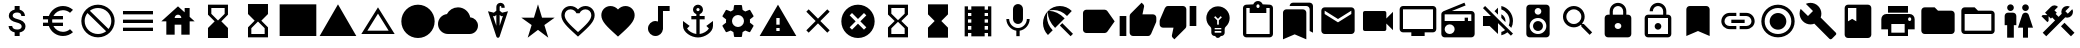 SplineFontDB: 3.2
FontName: Untitled1
FullName: Untitled1
FamilyName: Untitled1
Weight: Regular
Copyright: Copyright (c) 2020, Josef Gabrielsson
UComments: "2020-7-24: Created with FontForge (http://fontforge.org)"
Version: 001.000
ItalicAngle: 0
UnderlinePosition: -100
UnderlineWidth: 50
Ascent: 800
Descent: 200
InvalidEm: 0
LayerCount: 2
Layer: 0 0 "Back" 1
Layer: 1 0 "Fore" 0
XUID: [1021 598 188512296 14963136]
StyleMap: 0x0000
FSType: 0
OS2Version: 0
OS2_WeightWidthSlopeOnly: 0
OS2_UseTypoMetrics: 1
CreationTime: 1595553504
ModificationTime: 1608262654
OS2TypoAscent: 0
OS2TypoAOffset: 1
OS2TypoDescent: 0
OS2TypoDOffset: 1
OS2TypoLinegap: 90
OS2WinAscent: 0
OS2WinAOffset: 1
OS2WinDescent: 0
OS2WinDOffset: 1
HheadAscent: 0
HheadAOffset: 1
HheadDescent: 0
HheadDOffset: 1
MarkAttachClasses: 1
DEI: 91125
Encoding: UnicodeFull
UnicodeInterp: none
NameList: AGL For New Fonts
DisplaySize: -48
AntiAlias: 1
FitToEm: 1
WinInfo: 128250 18 6
BeginPrivate: 5
BlueValues 33 [-46 -12 430 439 662 675 682 685]
OtherBlues 11 [-260 -228]
BlueFuzz 1 1
BlueScale 8 0.029411
BlueShift 1 7
EndPrivate
BeginChars: 1114112 52

StartChar: Euro
Encoding: 8364 8364 0
Width: 1000
HStem: -75 104.167<520.616 730.248> 175 83.333<125 252.5 385 625> 341.667 83.333<125 252.5 385 625> 570.833 104.167<520.708 730.126>
VStem: 250 104.167<258.333 341.667>
LayerCount: 2
Fore
SplineSet
625 29.1669921875 m 0
 692.5 29.1669921875 753.75 53.75 800.833007812 94.5830078125 c 2
 875 20.8330078125 l 1
 808.75 -38.75 721.25 -75 625 -75 c 0
 461.666992188 -75 323.333007812 29.5830078125 271.666992188 175 c 2
 125 175 l 1
 125 258.333007812 l 1
 252.5 258.333007812 l 1
 250.833007812 272.083007812 250 285.833007812 250 300 c 0
 250 314.166992188 250.833007812 327.916992188 252.5 341.666992188 c 1
 125 341.666992188 l 1
 125 425 l 1
 271.666992188 425 l 2
 323.333007812 570.416992188 461.666992188 675 625 675 c 0
 720.833007812 675 808.75 638.75 875 579.166992188 c 1
 801.25 505.416992188 l 2
 753.75 546.25 692.083007812 570.833007812 625 570.833007812 c 0
 520.833007812 570.833007812 430 511.666992188 385 425 c 1
 625 425 l 1
 625 341.666992188 l 1
 357.5 341.666992188 l 2
 355.416992188 327.916992188 354.166992188 314.166992188 354.166992188 300 c 0
 354.166992188 285.833007812 355.416992188 272.083007812 357.5 258.333007812 c 2
 625 258.333007812 l 1
 625 175 l 1
 385 175 l 1
 430 88.3330078125 520.416992188 29.1669921875 625 29.1669921875 c 0
EndSplineSet
Validated: 1
EndChar

StartChar: uni29D7
Encoding: 10711 10711 1
Width: 1000
VStem: 250 500<-116.667 132.917 466.667 716.667>
LayerCount: 2
Fore
SplineSet
250 716.666992188 m 1
 750 716.666992188 l 1
 750 466.666992188 l 1
 749.583007812 466.666992188 l 1
 750 466.25 l 1
 583.333007812 300 l 1
 750 133.333007812 l 1
 749.583007812 132.916992188 l 1
 750 132.916992188 l 1
 750 -116.666992188 l 1
 250 -116.666992188 l 1
 250 132.916992188 l 1
 250.416992188 132.916992188 l 1
 250 133.333007812 l 1
 416.666992188 300 l 1
 250 466.25 l 1
 250.416992188 466.666992188 l 1
 250 466.666992188 l 1
 250 716.666992188 l 1
EndSplineSet
Validated: 1
EndChar

StartChar: uni29D6
Encoding: 10710 10710 2
Width: 1000
HStem: -116.667 83.334<333.333 666.667> 633.333 83.334<333.333 666.667>
VStem: 250 83.333<-33.333 112.5 487.5 633.333> 666.667 83.333<-33.333 112.5 487.5 633.333>
LayerCount: 2
Fore
SplineSet
250 716.666992188 m 1
 750 716.666992188 l 1
 750 466.666992188 l 1
 749.583007812 466.666992188 l 1
 750 466.25 l 1
 583.333007812 300 l 1
 750 133.333007812 l 1
 749.583007812 132.916992188 l 1
 750 132.916992188 l 1
 750 -116.666992188 l 1
 250 -116.666992188 l 1
 250 132.916992188 l 1
 250.416992188 132.916992188 l 1
 250 133.333007812 l 1
 416.666992188 300 l 1
 250 466.25 l 1
 250.416992188 466.666992188 l 1
 250 466.666992188 l 1
 250 716.666992188 l 1
666.666992188 112.5 m 1
 500 279.166992188 l 1
 333.333007812 112.5 l 1
 333.333007812 -33.3330078125 l 1
 666.666992188 -33.3330078125 l 1
 666.666992188 112.5 l 1
500 320.833007812 m 1
 666.666992188 487.5 l 1
 666.666992188 633.333007812 l 1
 333.333007812 633.333007812 l 1
 333.333007812 487.5 l 1
 500 320.833007812 l 1
EndSplineSet
Validated: 1
EndChar

StartChar: uni2605
Encoding: 9733 9733 3
Width: 1000
LayerCount: 2
Fore
SplineSet
601.25 383.333007812 m 1
 916.666992188 383.333007812 l 1
 659.583007812 199.583007812 l 1
 757.5 -116.666992188 l 1
 500 78.75 l 1
 242.916992188 -116.666992188 l 1
 340.833007812 199.583007812 l 1
 83.3330078125 383.333007812 l 1
 398.75 383.333007812 l 1
 500 716.666992188 l 1
 601.25 383.333007812 l 1
EndSplineSet
Validated: 1
EndChar

StartChar: uni26A0
Encoding: 9888 9888 4
Width: 1000
Flags: W
HStem: -75 125<458.333 541.667> 133.333 83.334<458.333 541.667>
LayerCount: 2
Fore
SplineSet
41.6669921875 -75 m 1
 500 716.666992188 l 1
 958.333007812 -75 l 1
 41.6669921875 -75 l 1
541.666992188 50 m 1
 541.666992188 133.333007812 l 1
 458.333007812 133.333007812 l 1
 458.333007812 50 l 1
 541.666992188 50 l 1
541.666992188 216.666992188 m 1
 541.666992188 383.333007812 l 1
 458.333007812 383.333007812 l 1
 458.333007812 216.666992188 l 1
 541.666992188 216.666992188 l 1
EndSplineSet
Validated: 1
EndChar

StartChar: u1F5A8
Encoding: 128424 128424 5
Width: 1000
HStem: -75 83.333<333.333 666.667> 91.667 208.333<755.048 828.285> 216.667 250<333.333 666.667> 383.333 83.334<755.048 825.933> 508.333 166.667<250 750>
VStem: 250 83.333<8.33301 91.667> 666.667 83.333<8.33301 91.667> 833.333 83.334<305.048 375.933>
LayerCount: 2
Fore
SplineSet
791.666992188 466.666992188 m 2xdf
 860.833007812 466.666992188 916.666992188 410.833007812 916.666992188 341.666992188 c 2
 916.666992188 91.6669921875 l 1
 750 91.6669921875 l 1
 750 -75 l 1
 250 -75 l 1
 250 91.6669921875 l 1
 83.3330078125 91.6669921875 l 1
 83.3330078125 341.666992188 l 2
 83.3330078125 410.833007812 139.166992188 466.666992188 208.333007812 466.666992188 c 2
 791.666992188 466.666992188 l 2xdf
666.666992188 8.3330078125 m 1
 666.666992188 216.666992188 l 1
 333.333007812 216.666992188 l 1xaf
 333.333007812 8.3330078125 l 1
 666.666992188 8.3330078125 l 1
791.666992188 300 m 0xdf
 814.583007812 300 833.333007812 318.75 833.333007812 341.666992188 c 0
 833.333007812 364.583007812 814.583007812 383.333007812 791.666992188 383.333007812 c 0
 768.75 383.333007812 750 364.583007812 750 341.666992188 c 0
 750 318.75 768.75 300 791.666992188 300 c 0xdf
750 675 m 1
 750 508.333007812 l 1
 250 508.333007812 l 1
 250 675 l 1
 750 675 l 1
EndSplineSet
Validated: 1
EndChar

StartChar: triagup
Encoding: 9650 9650 6
Width: 1000
LayerCount: 2
Fore
SplineSet
41.6669921875 -75 m 1
 500 716.666992188 l 1
 958.333007812 -75 l 1
 41.6669921875 -75 l 1
EndSplineSet
Validated: 1
EndChar

StartChar: uni25B5
Encoding: 9653 9653 7
Width: 1000
Flags: W
HStem: -33.333 83.333<233.75 766.25>
LayerCount: 2
Fore
SplineSet
500 476.25 m 1
 233.75 50 l 1
 766.25 50 l 1
 500 476.25 l 1
500 633.333007812 m 1
 916.666992188 -33.3330078125 l 1
 83.3330078125 -33.3330078125 l 1
 500 633.333007812 l 1
EndSplineSet
Validated: 1
EndChar

StartChar: H18533
Encoding: 9679 9679 8
Width: 1000
HStem: -116.667 833.334<366.409 633.591>
VStem: 83.333 833.334<166.409 433.591>
LayerCount: 2
Fore
SplineSet
500 716.666992188 m 0
 730 716.666992188 916.666992188 530 916.666992188 300 c 0
 916.666992188 70 730 -116.666992188 500 -116.666992188 c 0
 270 -116.666992188 83.3330078125 70 83.3330078125 300 c 0
 83.3330078125 530 270 716.666992188 500 716.666992188 c 0
EndSplineSet
Validated: 1
EndChar

StartChar: filledbox
Encoding: 9632 9632 9
Width: 1000
HStem: -75 791.667<41.667 958.333>
VStem: 41.667 916.666<-75 716.667>
LayerCount: 2
Fore
SplineSet
41.6669921875 -75 m 1
 41.6669921875 716.666992188 l 1
 958.333007812 716.666992188 l 1
 958.333007812 -75 l 1
 41.6669921875 -75 l 1
EndSplineSet
Validated: 1
EndChar

StartChar: u1F4F9
Encoding: 128249 128249 10
Width: 1000
HStem: 50 500<130.048 703.285>
LayerCount: 2
Fore
SplineSet
708.333007812 362.5 m 1
 875 529.166992188 l 1
 875 70.8330078125 l 1
 708.333007812 237.5 l 1
 708.333007812 91.6669921875 l 2
 708.333007812 68.75 689.583007812 50 666.666992188 50 c 2
 166.666992188 50 l 2
 143.75 50 125 68.75 125 91.6669921875 c 2
 125 508.333007812 l 2
 125 531.25 143.75 550 166.666992188 550 c 2
 666.666992188 550 l 2
 689.583007812 550 708.333007812 531.25 708.333007812 508.333007812 c 2
 708.333007812 362.5 l 1
EndSplineSet
Validated: 1
EndChar

StartChar: u1F39E
Encoding: 127902 127902 11
Width: 1000
HStem: 8.33301 83.334<250 333.333 666.667 750> 175 83.333<250 333.333 666.667 750> 341.667 83.333<250 333.333 666.667 750> 508.333 83.334<250 333.333 666.667 750>
VStem: 166.667 83.333<-75 8.33301 91.667 175 258.333 341.667 425 508.333 591.667 675> 333.333 333.334<-75 8.33301 91.667 175 258.333 341.667 425 508.333 591.667 675> 750 83.333<-75 8.33301 91.667 175 258.333 341.667 425 508.333 591.667 675>
CounterMasks: 1 0e
LayerCount: 2
Fore
SplineSet
750 675 m 1
 833.333007812 675 l 1
 833.333007812 -75 l 1
 750 -75 l 1
 750 8.3330078125 l 1
 666.666992188 8.3330078125 l 1
 666.666992188 -75 l 1
 333.333007812 -75 l 1
 333.333007812 8.3330078125 l 1
 250 8.3330078125 l 1
 250 -75 l 1
 166.666992188 -75 l 1
 166.666992188 675 l 1
 250 675 l 1
 250 591.666992188 l 1
 333.333007812 591.666992188 l 1
 333.333007812 675 l 1
 666.666992188 675 l 1
 666.666992188 591.666992188 l 1
 750 591.666992188 l 1
 750 675 l 1
333.333007812 91.6669921875 m 1
 333.333007812 175 l 1
 250 175 l 1
 250 91.6669921875 l 1
 333.333007812 91.6669921875 l 1
333.333007812 258.333007812 m 1
 333.333007812 341.666992188 l 1
 250 341.666992188 l 1
 250 258.333007812 l 1
 333.333007812 258.333007812 l 1
333.333007812 425 m 1
 333.333007812 508.333007812 l 1
 250 508.333007812 l 1
 250 425 l 1
 333.333007812 425 l 1
750 91.6669921875 m 1
 750 175 l 1
 666.666992188 175 l 1
 666.666992188 91.6669921875 l 1
 750 91.6669921875 l 1
750 258.333007812 m 1
 750 341.666992188 l 1
 666.666992188 341.666992188 l 1
 666.666992188 258.333007812 l 1
 750 258.333007812 l 1
750 425 m 1
 750 508.333007812 l 1
 666.666992188 508.333007812 l 1
 666.666992188 425 l 1
 750 425 l 1
EndSplineSet
Validated: 1
EndChar

StartChar: musicalnote
Encoding: 9834 9834 12
Width: 1000
HStem: -75 375<352.054 497.62> 550 125<625 791.667>
VStem: 250 375<91.667 197.946> 500 125<288.333 550>
LayerCount: 2
Fore
SplineSet
500 675 m 1xd0
 791.666992188 675 l 1
 791.666992188 550 l 1
 625 550 l 1xd0
 625 91.6669921875 l 1
 622.916992188 91.6669921875 l 2
 612.5 -2.0830078125 533.75 -75 437.5 -75 c 0
 333.75 -75 250 8.75 250 112.5 c 0xe0
 250 216.25 333.75 300 437.5 300 c 0
 459.583007812 300 480.416992188 295.416992188 500 288.333007812 c 1
 500 675 l 1xd0
EndSplineSet
Validated: 1
EndChar

StartChar: u1F4FA
Encoding: 128250 128250 13
Width: 1000
HStem: -75 166.667<333.333 666.667> 8.33301 83.334<125 333.333 666.667 875> 591.667 83.333<125 875>
VStem: 41.667 83.333<91.667 591.667> 875 82.917<91.667 591.667>
LayerCount: 2
Fore
SplineSet
875 675 m 2x78
 920.833007812 675 958.333007812 637.5 958.333007812 591.666992188 c 2
 957.916992188 91.6669921875 l 2
 957.916992188 45.8330078125 920.833007812 8.3330078125 875 8.3330078125 c 2
 666.666992188 8.3330078125 l 1x78
 666.666992188 -75 l 1
 333.333007812 -75 l 1xb8
 333.333007812 8.3330078125 l 1
 125 8.3330078125 l 2
 79.1669921875 8.3330078125 41.6669921875 45.8330078125 41.6669921875 91.6669921875 c 2
 41.6669921875 591.666992188 l 2
 41.6669921875 637.5 79.1669921875 675 125 675 c 2
 875 675 l 2x78
875 91.6669921875 m 1
 875 591.666992188 l 1
 125 591.666992188 l 1
 125 91.6669921875 l 1
 875 91.6669921875 l 1
EndSplineSet
Validated: 1
EndChar

StartChar: uni231B
Encoding: 8987 8987 14
Width: 1000
HStem: 633.333 83.334<333.333 666.667>
VStem: 250 83.333<487.5 633.333> 666.667 82.916<487.5 633.333>
LayerCount: 2
Fore
SplineSet
750 -116.666992188 m 1
 250 -116.666992188 l 1
 250 133.75 l 1
 416.666992188 300 l 1
 250 466.666992188 l 1
 250 716.666992188 l 1
 750 716.666992188 l 1
 749.583007812 467.083007812 l 1
 583.333007812 300 l 1
 749.583007812 133.333007812 l 1
 750 -116.666992188 l 1
333.333007812 487.5 m 1
 500 320.833007812 l 1
 666.666992188 487.5 l 1
 666.666992188 633.333007812 l 1
 333.333007812 633.333007812 l 1
 333.333007812 487.5 l 1
EndSplineSet
Validated: 1
EndChar

StartChar: uni23F3
Encoding: 9203 9203 15
Width: 1000
HStem: -116.667 83.334<333.333 666.667>
VStem: 250 83.333<-33.333 112.5> 666.667 83.333<-33.333 112.5>
LayerCount: 2
Fore
SplineSet
250 716.666992188 m 1
 750 716.666992188 l 1
 750 466.25 l 1
 583.333007812 300 l 1
 750 133.333007812 l 1
 750 -116.666992188 l 1
 250 -116.666992188 l 1
 250.416992188 132.916992188 l 1
 416.666992188 300 l 1
 250.416992188 466.666992188 l 1
 250 716.666992188 l 1
666.666992188 112.5 m 1
 500 279.166992188 l 1
 333.333007812 112.5 l 1
 333.333007812 -33.3330078125 l 1
 666.666992188 -33.3330078125 l 1
 666.666992188 112.5 l 1
EndSplineSet
Validated: 1
EndChar

StartChar: u1F516
Encoding: 128278 128278 16
Width: 1000
VStem: 208.75 582.917<50 647.623>
LayerCount: 2
Fore
SplineSet
708.333007812 675 m 2
 754.166992188 675 791.666992188 637.5 791.666992188 591.666992188 c 2
 791.666992188 -75 l 1
 500 50 l 1
 208.333007812 -75 l 1
 208.75 591.666992188 l 2
 208.75 637.5 245.833007812 675 291.666992188 675 c 2
 708.333007812 675 l 2
EndSplineSet
Validated: 1
EndChar

StartChar: u1F56E
Encoding: 128366 128366 17
Width: 1000
HStem: 633.333 83.334<250 458.333>
VStem: 166.667 83.333<300 633.333> 458.333 375<300 633.333>
LayerCount: 2
Fore
SplineSet
750 716.666992188 m 2
 795.833007812 716.666992188 833.333007812 679.166992188 833.333007812 633.333007812 c 2
 833.333007812 -33.3330078125 l 2
 833.333007812 -79.1669921875 795.833007812 -116.666992188 750 -116.666992188 c 2
 250 -116.666992188 l 2
 204.166992188 -116.666992188 166.666992188 -79.1669921875 166.666992188 -33.3330078125 c 2
 166.666992188 633.333007812 l 2
 166.666992188 679.166992188 204.166992188 716.666992188 250 716.666992188 c 2
 750 716.666992188 l 2
250 633.333007812 m 1
 250 300 l 1
 354.166992188 362.5 l 1
 458.333007812 300 l 1
 458.333007812 633.333007812 l 1
 250 633.333007812 l 1
EndSplineSet
Validated: 1
EndChar

StartChar: u1F4A1
Encoding: 128161 128161 18
Width: 1000
HStem: -117 125<445.102 555.341> -75 83<417 446.107 554.338 583> 50 42<417 583> 133 84<479 521>
VStem: 333 84<8 50 92 132.201> 583 84<8 50 92 132.134>
LayerCount: 2
Fore
SplineSet
500 675 m 0x7c
 661 675 792 545 792 383 c 0
 792 297 754 219 693 165 c 0
 676 150 667 128 667 105 c 2
 667 8 l 2
 667 -38 629 -75 583 -75 c 2
 572 -75 l 2x7c
 558 -100 531 -117 500 -117 c 0xbc
 469 -117 443 -100 428 -75 c 2
 417 -75 l 2
 371 -75 333 -38 333 8 c 2
 333 105 l 2
 333 128 324 150 306 166 c 0
 245.660723248 218.900187837 207.867390299 296.395950731 207.867390299 383.239899537 c 0
 207.867390299 401.461980755 209.531308699 420.09563241 213 439 c 0
 235 554 327 647 442 669 c 0
 461 673 481 675 500 675 c 0x7c
583 8 m 1
 583 50 l 1
 417 50 l 1
 417 8 l 1
 583 8 l 1
583 92 m 1
 583 133 l 1
 417 133 l 1
 417 92 l 1
 583 92 l 1
521 325 m 1
 597 400 l 1
 568 430 l 1
 500 362 l 1
 432 430 l 1
 403 400 l 1
 479 325 l 1
 479 217 l 1
 521 217 l 1
 521 325 l 1
EndSplineSet
Validated: 1
EndChar

StartChar: u1F4CB
Encoding: 128203 128203 19
Width: 1000
HStem: -116.667 83.334<208.333 791.667> 508.333 125<463.381 536.619> 633.333 83.334<208.333 291.667 708.333 791.667> 716.667 83.333<463.463 536.537>
VStem: 125 83.333<-33.333 633.333> 791.667 83.333<-33.333 633.333>
LayerCount: 2
Fore
SplineSet
791.666992188 716.666992188 m 2xac
 837.5 716.666992188 875 679.166992188 875 633.333007812 c 2
 875 -33.3330078125 l 2
 875 -79.1669921875 837.5 -116.666992188 791.666992188 -116.666992188 c 2
 208.333007812 -116.666992188 l 2
 162.5 -116.666992188 125 -79.1669921875 125 -33.3330078125 c 2
 125 633.333007812 l 2
 125 679.166992188 162.5 716.666992188 208.333007812 716.666992188 c 2xac
 382.5 716.666992188 l 2
 400 765 445.833007812 800 500 800 c 0
 554.166992188 800 600 765 617.5 716.666992188 c 2x9c
 791.666992188 716.666992188 l 2xac
500 716.666992188 m 0xdc
 477.083007812 716.666992188 458.333007812 697.916992188 458.333007812 675 c 0
 458.333007812 652.083007812 477.083007812 633.333007812 500 633.333007812 c 0
 522.916992188 633.333007812 541.666992188 652.083007812 541.666992188 675 c 0
 541.666992188 697.916992188 522.916992188 716.666992188 500 716.666992188 c 0xdc
791.666992188 -33.3330078125 m 1
 791.666992188 633.333007812 l 1
 708.333007812 633.333007812 l 1xac
 708.333007812 508.333007812 l 1
 291.666992188 508.333007812 l 1xcc
 291.666992188 633.333007812 l 1
 208.333007812 633.333007812 l 1xac
 208.333007812 -33.3330078125 l 1
 791.666992188 -33.3330078125 l 1
EndSplineSet
Validated: 1
EndChar

StartChar: heart
Encoding: 9829 9829 20
Width: 1000
VStem: 83.333 833.334<345.662 540.904>
LayerCount: 2
Fore
SplineSet
500 -89.5830078125 m 1
 439.583007812 -34.5830078125 l 2
 225 160 83.3330078125 288.333007812 83.3330078125 445.833007812 c 0
 83.3330078125 574.166992188 184.166992188 675 312.5 675 c 0
 385 675 454.583007812 641.25 500 587.916992188 c 1
 545.416992188 641.25 615 675 687.5 675 c 0
 815.833007812 675 916.666992188 574.166992188 916.666992188 445.833007812 c 0
 916.666992188 288.333007812 775 160 560.416992188 -35 c 2
 500 -89.5830078125 l 1
EndSplineSet
Validated: 1
EndChar

StartChar: uni2661
Encoding: 9825 9825 21
Width: 1000
HStem: 591.667 83.333<236.978 392.114 607.903 763.022>
VStem: 83.333 83.334<360.16 521.356> 833.333 83.334<360.161 521.356>
LayerCount: 2
Fore
SplineSet
687.5 675 m 0
 815.833007812 675 916.666992188 574.166992188 916.666992188 445.833007812 c 0
 916.666992188 288.333007812 775 160 560.416992188 -34.5830078125 c 2
 500 -89.5830078125 l 1
 439.583007812 -35 l 2
 225 160 83.3330078125 288.333007812 83.3330078125 445.833007812 c 0
 83.3330078125 574.166992188 184.166992188 675 312.5 675 c 0
 385 675 454.583007812 641.25 500 587.916992188 c 1
 545.416992188 641.25 615 675 687.5 675 c 0
504.166992188 27.0830078125 m 2
 702.5 206.666992188 833.333007812 325.416992188 833.333007812 445.833007812 c 0
 833.333007812 529.166992188 770.833007812 591.666992188 687.5 591.666992188 c 0
 623.333007812 591.666992188 560.833007812 550.416992188 539.166992188 493.333007812 c 2
 461.25 493.333007812 l 2
 439.166992188 550.416992188 376.666992188 591.666992188 312.5 591.666992188 c 0
 229.166992188 591.666992188 166.666992188 529.166992188 166.666992188 445.833007812 c 0
 166.666992188 325.416992188 297.5 206.666992188 495.833007812 27.0830078125 c 2
 500 22.9169921875 l 1
 504.166992188 27.0830078125 l 2
EndSplineSet
Validated: 1
EndChar

StartChar: uni2693
Encoding: 9875 9875 22
Width: 1000
HStem: -116.667 86.667<385.925 458.333 541.667 614.075> 341.667 83.333<333.333 458.333 541.667 666.667> 633.333 83.334<464.631 535.369>
VStem: 375 83.333<555.13 627.036> 458.333 83.334<-30 341.667 425 484.369> 541.667 83.333<555.13 627.036>
LayerCount: 2
Fore
SplineSet
708.333007812 175 m 1xe8
 875 300 l 1
 875 175 l 2
 875 13.3330078125 670 -116.666992188 500 -116.666992188 c 0
 330 -116.666992188 125 13.3330078125 125 175 c 2
 125 300 l 1
 291.666992188 175 l 1
 227.083007812 110.416992188 l 2
 267.083007812 40 365.833007812 -16.25 458.333007812 -30 c 1
 458.333007812 341.666992188 l 1
 333.333007812 341.666992188 l 1
 333.333007812 425 l 1
 458.333007812 425 l 1
 458.333007812 474.166992188 l 2xe8
 410 491.666992188 375 537.5 375 591.666992188 c 0
 375 660.416992188 431.25 716.666992188 500 716.666992188 c 0
 568.75 716.666992188 625 660.416992188 625 591.666992188 c 0xf4
 625 537.5 590 491.666992188 541.666992188 474.166992188 c 2
 541.666992188 425 l 1
 666.666992188 425 l 1
 666.666992188 341.666992188 l 1
 541.666992188 341.666992188 l 1
 541.666992188 -30 l 1
 634.166992188 -16.25 732.916992188 40 772.916992188 110.416992188 c 2
 708.333007812 175 l 1xe8
500 633.333007812 m 0
 477.083007812 633.333007812 458.333007812 614.583007812 458.333007812 591.666992188 c 0
 458.333007812 568.75 477.083007812 550 500 550 c 0
 522.916992188 550 541.666992188 568.75 541.666992188 591.666992188 c 0xf4
 541.666992188 614.583007812 522.916992188 633.333007812 500 633.333007812 c 0
EndSplineSet
Validated: 1
EndChar

StartChar: u1F4D1
Encoding: 128209 128209 23
Width: 1000
HStem: 675 83.333<342.292 764.289>
VStem: 125 583.333<-33.333 564.289> 791.667 83.333<50 647.623>
LayerCount: 2
Fore
SplineSet
791.666992188 50 m 1
 791.666992188 591.666992188 l 2
 791.666992188 637.5 754.166992188 675 708.333007812 675 c 2
 291.666992188 675 l 1
 291.666992188 720.833007812 328.75 758.333007812 374.583007812 758.333007812 c 2
 791.666992188 758.333007812 l 2
 837.5 758.333007812 875 720.833007812 875 675 c 2
 875 8.3330078125 l 1
 791.666992188 50 l 1
625 591.666992188 m 2
 670.833007812 591.666992188 708.333007812 554.166992188 708.333007812 508.333007812 c 2
 708.333007812 -158.333007812 l 1
 416.666992188 -33.3330078125 l 1
 125 -158.333007812 l 1
 125 508.333007812 l 2
 125 554.166992188 162.5 591.666992188 208.333007812 591.666992188 c 2
 625 591.666992188 l 2
EndSplineSet
Validated: 1
EndChar

StartChar: uni2699
Encoding: 9881 9881 24
Width: 1000
HStem: -100 250<422.372 577.628> 450 250<422.372 577.628>
VStem: 200 150<251.589 348.411> 400 199.583<-100 -36.4699 635.142 700> 650 150<251.589 348.411>
LayerCount: 2
Fore
SplineSet
797.5 260.833007812 m 2
 881.25 195 l 2
 889.166992188 189.166992188 891.25 178.75 886.25 169.583007812 c 2
 806.25 31.25 l 2
 801.25 22.0830078125 790.833007812 18.75 781.666992188 22.0830078125 c 2
 682.083007812 62.0830078125 l 2
 661.666992188 46.25 639.166992188 32.9169921875 614.583007812 22.9169921875 c 2
 599.583007812 -82.9169921875 l 2
 598.333007812 -92.9169921875 590 -100 580 -100 c 2
 420 -100 l 2
 410 -100 402.083007812 -92.9169921875 400 -82.9169921875 c 2
 385 22.9169921875 l 2
 360.416992188 32.9169921875 338.333007812 46.25 317.5 62.0830078125 c 2
 217.916992188 22.0830078125 l 2
 208.75 19.1669921875 198.333007812 22.0830078125 193.333007812 31.25 c 2
 113.333007812 169.583007812 l 2
 108.75 177.916992188 110.833007812 189.166992188 118.333007812 195 c 2
 202.916992188 260.833007812 l 2
 200.833007812 273.333007812 200 287.083007812 200 300 c 0
 200 312.916992188 201.666992188 326.666992188 203.75 339.166992188 c 2
 119.166992188 405 l 2
 110.833007812 410.833007812 109.166992188 421.666992188 114.166992188 430.416992188 c 2
 193.75 568.75 l 2
 198.75 577.916992188 209.166992188 581.25 218.333007812 577.916992188 c 2
 317.916992188 537.916992188 l 2
 338.333007812 553.333007812 360.833007812 567.083007812 385.416992188 577.083007812 c 2
 400.416992188 682.916992188 l 2
 402.083007812 692.916992188 410 700 420 700 c 2
 580 700 l 2
 590 700 598.333007812 692.916992188 600 682.916992188 c 2
 615 577.083007812 l 2
 639.583007812 567.083007812 661.666992188 553.75 682.5 537.916992188 c 2
 782.083007812 577.916992188 l 2
 791.25 580.833007812 801.666992188 577.916992188 806.666992188 568.75 c 2
 886.666992188 430.416992188 l 2
 891.25 422.083007812 889.166992188 410.833007812 881.666992188 405 c 2
 797.083007812 339.166992188 l 2
 799.166992188 326.666992188 800 313.333007812 800 300 c 0
 800 286.25 799.166992188 273.333007812 797.5 260.833007812 c 2
500 150 m 0
 582.5 150 650 217.5 650 300 c 0
 650 382.5 582.5 450 500 450 c 0
 417.5 450 350 382.5 350 300 c 0
 350 217.5 417.5 150 500 150 c 0
EndSplineSet
Validated: 1
EndChar

StartChar: house
Encoding: 8962 8962 25
Width: 1000
HStem: 216.667 166.666<416.667 583.333>
VStem: 208.333 208.334<-33.333 216.667> 583.333 208.334<-33.333 216.667 412.5 439.289> 666.667 125<525 633.333>
LayerCount: 2
Fore
SplineSet
791.666992188 412.5 m 1xe0
 916.666992188 300 l 1
 791.666992188 300 l 1xd0
 791.666992188 -33.3330078125 l 1
 583.333007812 -33.3330078125 l 1
 583.333007812 216.666992188 l 1xe0
 416.666992188 216.666992188 l 1
 416.666992188 -33.3330078125 l 1
 208.333007812 -33.3330078125 l 1
 208.333007812 300 l 1
 83.3330078125 300 l 1
 500 675 l 1
 666.666992188 525 l 1
 666.666992188 633.333007812 l 1
 791.666992188 633.333007812 l 1xd0
 791.666992188 412.5 l 1xe0
416.666992188 383.333007812 m 1
 583.333007812 383.333007812 l 1xe0
 583.333007812 429.166992188 545.833007812 466.666992188 500 466.666992188 c 0
 454.166992188 466.666992188 416.666992188 429.166992188 416.666992188 383.333007812 c 1
EndSplineSet
Validated: 1
EndChar

StartChar: u1F517
Encoding: 128279 128279 26
Width: 1000
HStem: 91.667 79.166<222.086 458.333 541.667 777.914> 258.333 83.334<333.333 666.667> 429.167 79.166<222.086 458.333 541.667 777.914>
VStem: 83.333 79.167<229.405 370.595> 837.5 79.167<229.405 370.595>
CounterMasks: 1 e0
LayerCount: 2
Fore
SplineSet
162.5 300 m 0
 162.5 228.75 220.416992188 170.833007812 291.666992188 170.833007812 c 2
 458.333007812 170.833007812 l 1
 458.333007812 91.6669921875 l 1
 291.666992188 91.6669921875 l 2
 176.666992188 91.6669921875 83.3330078125 185 83.3330078125 300 c 0
 83.3330078125 415 176.666992188 508.333007812 291.666992188 508.333007812 c 2
 458.333007812 508.333007812 l 1
 458.333007812 429.166992188 l 1
 291.666992188 429.166992188 l 2
 220.416992188 429.166992188 162.5 371.25 162.5 300 c 0
333.333007812 258.333007812 m 1
 333.333007812 341.666992188 l 1
 666.666992188 341.666992188 l 1
 666.666992188 258.333007812 l 1
 333.333007812 258.333007812 l 1
708.333007812 508.333007812 m 2
 823.333007812 508.333007812 916.666992188 415 916.666992188 300 c 0
 916.666992188 185 823.333007812 91.6669921875 708.333007812 91.6669921875 c 2
 541.666992188 91.6669921875 l 1
 541.666992188 170.833007812 l 1
 708.333007812 170.833007812 l 2
 779.583007812 170.833007812 837.5 228.75 837.5 300 c 0
 837.5 371.25 779.583007812 429.166992188 708.333007812 429.166992188 c 2
 541.666992188 429.166992188 l 1
 541.666992188 508.333007812 l 1
 708.333007812 508.333007812 l 2
EndSplineSet
Validated: 1
EndChar

StartChar: equivalence
Encoding: 8801 8801 27
Width: 1000
HStem: 50 83.333<125 875> 258.333 83.334<125 875> 466.667 83.333<125 875>
CounterMasks: 1 e0
LayerCount: 2
Fore
SplineSet
125 50 m 1
 125 133.333007812 l 1
 875 133.333007812 l 1
 875 50 l 1
 125 50 l 1
125 258.333007812 m 1
 125 341.666992188 l 1
 875 341.666992188 l 1
 875 258.333007812 l 1
 125 258.333007812 l 1
125 550 m 1
 875 550 l 1
 875 466.666992188 l 1
 125 466.666992188 l 1
 125 550 l 1
EndSplineSet
Validated: 1
EndChar

StartChar: u1F527
Encoding: 128295 128295 28
Width: 1000
LayerCount: 2
Fore
SplineSet
945.833007812 8.3330078125 m 2
 953.702167102 2.43125361396 957.855978881 -7.18563040279 957.855978881 -17.4480860079 c 0
 957.855978881 -28.9216584969 952.663896694 -41.2021671021 941.666992188 -50 c 2
 845.833007812 -145.833007812 l 2
 837.5 -154.166503906 827.083496094 -158.333251953 816.666870118 -158.333251953 c 0
 806.250244141 -158.333251953 795.833496094 -154.166503906 787.5 -145.833007812 c 2
 408.333007812 233.333007812 l 2
 377.529719049 221.279506049 345.004477783 215.252787597 312.417696187 215.252787597 c 0
 243.622793533 215.252787597 174.553613869 242.113064425 120.833007812 295.833007812 c 0
 67.5491426602 349.117497387 39.8180097085 419.436875588 39.8180097085 489.36342582 c 0
 39.8180097085 528.798119187 48.6374361633 568.10788014 66.6669921875 604.166992188 c 1
 250 425 l 1
 375 550 l 1
 195.833007812 729.166992188 l 1
 232.061969859 745.771815193 271.572276134 754.17327763 311.193832382 754.17327763 c 0
 380.936591336 754.17327763 451.024045384 728.142324039 504.166992188 675 c 0
 557.886935575 621.279393943 584.747212403 552.210214279 584.747212403 483.415311625 c 0
 584.747212403 450.828530029 578.720493951 418.303288763 566.666992188 387.5 c 2
 945.833007812 8.3330078125 l 2
EndSplineSet
Validated: 1
EndChar

StartChar: u1F6E0
Encoding: 128736 128736 29
Width: 1000
HStem: 655 20G<688.958 741.25>
LayerCount: 2
Fore
SplineSet
824.12109375 -82.0029296875 m 5
 574.278320312 167.838867188 l 5
 662.666015625 256.2265625 l 5
 912.5078125 6.384765625 l 5
 824.12109375 -82.0029296875 l 5
729.166992188 383.333007812 m 4
 712.083007812 383.333007812 695.833007812 386.666992188 680.833007812 392.083007812 c 6
 206.666992188 -81.6669921875 l 5
 118.333007812 6.6669921875 l 5
 427.083007812 315.416992188 l 5
 352.916992188 389.583007812 l 5
 323.333007812 360 l 5
 264.583007812 418.75 l 5
 264.583007812 300.833007812 l 5
 235 271.25 l 5
 87.5 418.75 l 5
 117.083007812 448.333007812 l 5
 234.583007812 448.333007812 l 5
 175.833007812 507.083007812 l 5
 323.333007812 654.583007812 l 6
 347.708007812 678.958007812 379.687255859 691.145507812 411.666503906 691.145507812 c 0
 443.645751953 691.145507812 475.625 678.958007812 500 654.583007812 c 6
 411.666992188 566.25 l 5
 470.416992188 507.5 l 5
 440.833007812 477.916992188 l 5
 515 403.75 l 5
 592.083007812 480.833007812 l 6
 586.666992188 495.833007812 583.333007812 512.083007812 583.333007812 529.166992188 c 4
 583.333007812 609.583007812 648.75 675 729.166992188 675 c 4
 753.333007812 675 775.833007812 668.333007812 795.833007812 657.916992188 c 5
 683.333007812 545.416992188 l 5
 745.416992188 483.333007812 l 5
 857.916992188 595.833007812 l 5
 868.333007812 575.833007812 875 553.333007812 875 529.166992188 c 4
 875 448.75 809.583007812 383.333007812 729.166992188 383.333007812 c 4
EndSplineSet
Validated: 1
EndChar

StartChar: uni20E0
Encoding: 8416 8416 30
Width: 1000
HStem: -116.667 83.334<385.667 615.168> 633.333 83.334<384.832 614.333>
VStem: 83.333 83.334<185.667 415.168> 833.333 83.334<184.832 414.333>
LayerCount: 2
Fore
SplineSet
500 716.666992188 m 4
 730 716.666992188 916.666992188 530 916.666992188 300 c 4
 916.666992188 70 730 -116.666992188 500 -116.666992188 c 4
 270 -116.666992188 83.3330078125 70 83.3330078125 300 c 4
 83.3330078125 530 270 716.666992188 500 716.666992188 c 4
500 -33.3330078125 m 4
 577.083007812 -33.3330078125 647.916992188 -7.0830078125 704.166992188 37.0830078125 c 5
 237.083007812 504.166992188 l 5
 192.916992188 447.916992188 166.666992188 377.083007812 166.666992188 300 c 4
 166.666992188 115.833007812 315.833007812 -33.3330078125 500 -33.3330078125 c 4
762.916992188 95.8330078125 m 5
 807.083007812 152.083007812 833.333007812 222.916992188 833.333007812 300 c 4
 833.333007812 484.166992188 684.166992188 633.333007812 500 633.333007812 c 4
 422.916992188 633.333007812 352.083007812 607.083007812 295.833007812 562.916992188 c 5
 762.916992188 95.8330078125 l 5
EndSplineSet
Validated: 1
EndChar

StartChar: u1F508
Encoding: 128264 128264 31
Width: 1000
HStem: -116.25 82.917<409.705 590.295> 50 250<430.054 569.946> 383.333 83.334<447.954 552.046> 633.333 83.334<443.879 555.956>
VStem: 208.333 208.334<494.044 605.956> 208.333 83.334<84.7048 265.295> 375 250<105.054 244.946> 583.333 208.334<494.044 605.956> 708.333 83.334<84.7048 265.295>
LayerCount: 2
Fore
SplineSet
708.333007812 716.666992188 m 6xf480
 754.166992188 716.666992188 791.666992188 679.166992188 791.666992188 633.333007812 c 6
 791.666992188 -33.3330078125 l 6
 791.666992188 -79.1669921875 754.166992188 -116.666992188 708.333007812 -116.666992188 c 6
 291.666992188 -116.25 l 6
 245.833007812 -116.25 208.333007812 -79.1669921875 208.333007812 -33.3330078125 c 6
 208.333007812 633.333007812 l 6
 208.333007812 679.166992188 245.833007812 716.666992188 291.666992188 716.666992188 c 6
 708.333007812 716.666992188 l 6xf480
500 633.333007812 m 4
 453.75 633.333007812 416.666992188 595.833007812 416.666992188 550 c 4
 416.666992188 504.166992188 453.75 466.666992188 500 466.666992188 c 4
 545.833007812 466.666992188 583.333007812 504.166992188 583.333007812 550 c 4xf9
 583.333007812 595.833007812 545.833007812 633.333007812 500 633.333007812 c 4
500 -33.3330078125 m 4
 615 -33.3330078125 708.333007812 60 708.333007812 175 c 4
 708.333007812 290 615 383.333007812 500 383.333007812 c 4
 385 383.333007812 291.666992188 290 291.666992188 175 c 4xf480
 291.666992188 60 385 -33.3330078125 500 -33.3330078125 c 4
500 300 m 4
 569.166992188 300 625 244.166992188 625 175 c 4
 625 105.833007812 569.166992188 50 500 50 c 4
 430.833007812 50 375 105.833007812 375 175 c 4xf2
 375 244.166992188 430.833007812 300 500 300 c 4
EndSplineSet
Validated: 1
EndChar

StartChar: u1F507
Encoding: 128263 128263 32
Width: 1000
HStem: -33.333 21G<480 500> 175 250<125 291.667> 579.583 85.834<583.333 632.052> 655 20G<157.917 197.917>
VStem: 791.667 83.333<183.244 407.581>
LayerCount: 2
Fore
SplineSet
0 -200 m 1025xc8
687.5 300 m 4
 687.5 290.833007812 686.666992188 282.083007812 685.416992188 273.75 c 5
 583.333007812 375.833007812 l 5
 583.333007812 467.916992188 l 5
 645 437.083007812 687.5 373.75 687.5 300 c 4
791.666992188 300 m 4
 791.666992188 432.083007812 703.75 543.75 583.333007812 579.583007812 c 6
 583.333007812 665.416992188 l 5xe8
 750.416992188 627.5 875 478.333007812 875 300 c 4
 875 237.5 859.583007812 178.75 832.083007812 127.083007812 c 5
 769.166992188 190 l 6
 783.333007812 224.166992188 791.666992188 260.833007812 791.666992188 300 c 4
177.916992188 675 m 5xd8
 500 352.916992188 l 5
 875 -22.0830078125 l 5
 822.083007812 -75 l 5
 737.083007812 10.4169921875 l 6
 692.916992188 -25.4169921875 640.833007812 -52.0830078125 583.333007812 -65 c 5
 583.333007812 20.8330078125 l 6
 617.916992188 31.25 649.166992188 48.3330078125 677.083007812 70 c 5
 500 247.083007812 l 5
 500 -33.3330078125 l 5
 291.666992188 175 l 5
 125 175 l 5
 125 425 l 5
 322.083007812 425 l 5
 125 622.083007812 l 5
 177.916992188 675 l 5xd8
500 633.333007812 m 5
 500 459.166992188 l 5
 412.916992188 546.25 l 5
 500 633.333007812 l 5
EndSplineSet
Validated: 1
EndChar

StartChar: u1F3A4
Encoding: 127908 127908 33
Width: 1000
HStem: 61.667 67.5<402.531 458.333 541.667 597.469> 216.667 500<430.054 569.814>
VStem: 208.333 70.834<252.712 341.667> 375 249.583<271.721 661.613> 458.333 83.334<-75 65.1147> 720.833 70.834<252.499 341.667>
LayerCount: 2
Fore
SplineSet
500 216.666992188 m 4xf4
 430.833007812 216.666992188 375 272.5 375 341.666992188 c 6
 375 591.666992188 l 6
 375 660.833007812 430.833007812 716.666992188 500 716.666992188 c 4
 569.166992188 716.666992188 625 660.833007812 625 591.666992188 c 6
 624.583007812 341.666992188 l 6
 624.583007812 272.5 569.166992188 216.666992188 500 216.666992188 c 4xf4
720.833007812 341.666992188 m 5
 791.666992188 341.666992188 l 5
 791.666992188 199.166992188 678.333007812 81.6669921875 541.666992188 61.6669921875 c 6
 541.666992188 -75 l 5
 458.333007812 -75 l 5
 458.333007812 61.6669921875 l 6xec
 321.666992188 82.0830078125 208.333007812 199.583007812 208.333007812 341.666992188 c 5
 279.166992188 341.666992188 l 5
 279.166992188 216.666992188 385 129.166992188 500 129.166992188 c 4
 615 129.166992188 720.833007812 216.666992188 720.833007812 341.666992188 c 5
EndSplineSet
Validated: 1
EndChar

StartChar: u1F4E7
Encoding: 128231 128231 34
Width: 1000
HStem: -33.333 21G<143.75 856.25>
VStem: 83.75 82.917<466.667 550> 833.333 83.334<466.667 550>
LayerCount: 2
Fore
SplineSet
833.333007812 633.333007812 m 6
 879.166992188 633.333007812 916.666992188 595.833007812 916.666992188 550 c 6
 916.666992188 50 l 6
 916.666992188 4.1669921875 879.166992188 -33.3330078125 833.333007812 -33.3330078125 c 6
 166.666992188 -33.3330078125 l 6
 120.833007812 -33.3330078125 83.3330078125 4.1669921875 83.3330078125 50 c 6
 83.75 550 l 6
 83.75 595.833007812 120.833007812 633.333007812 166.666992188 633.333007812 c 6
 833.333007812 633.333007812 l 6
833.333007812 466.666992188 m 5
 833.333007812 550 l 5
 500 341.666992188 l 5
 166.666992188 550 l 5
 166.666992188 466.666992188 l 5
 500 258.333007812 l 5
 833.333007812 466.666992188 l 5
EndSplineSet
Validated: 1
EndChar

StartChar: uni274E
Encoding: 10062 10062 35
Width: 1000
HStem: -116.667 833.334<269.583 730.417>
VStem: 83.333 833.334<69.583 530.417>
LayerCount: 2
Fore
SplineSet
500 716.666992188 m 4
 730.416992188 716.666992188 916.666992188 530.416992188 916.666992188 300 c 4
 916.666992188 69.5830078125 730.416992188 -116.666992188 500 -116.666992188 c 4
 269.583007812 -116.666992188 83.3330078125 69.5830078125 83.3330078125 300 c 4
 83.3330078125 530.416992188 269.583007812 716.666992188 500 716.666992188 c 4
708.333007812 150.416992188 m 5
 558.75 300 l 5
 708.333007812 449.583007812 l 5
 649.583007812 508.333007812 l 5
 500 358.75 l 5
 350.416992188 508.333007812 l 5
 291.666992188 449.583007812 l 5
 441.25 300 l 5
 291.666992188 150.416992188 l 5
 350.416992188 91.6669921875 l 5
 500 241.25 l 5
 649.583007812 91.6669921875 l 5
 708.333007812 150.416992188 l 5
EndSplineSet
Validated: 1
EndChar

StartChar: uni274C
Encoding: 10060 10060 36
Width: 1000
LayerCount: 2
Fore
SplineSet
791.666992188 532.916992188 m 1
 558.75 300 l 1
 791.666992188 67.0830078125 l 1
 732.916992188 8.3330078125 l 1
 500 241.25 l 1
 267.083007812 8.3330078125 l 1
 208.333007812 67.0830078125 l 1
 441.25 300 l 1
 208.333007812 532.916992188 l 1
 267.083007812 591.666992188 l 1
 500 358.75 l 1
 732.916992188 591.666992188 l 1
 791.666992188 532.916992188 l 1
EndSplineSet
Validated: 1
EndChar

StartChar: u1F44D
Encoding: 128077 128077 37
Width: 1000
VStem: 41.667 166.666<-75 425>
LayerCount: 2
Fore
SplineSet
41.6669921875 -75 m 1
 41.6669921875 425 l 1
 208.333007812 425 l 1
 208.333007812 -75 l 1
 41.6669921875 -75 l 1
958.333007812 383.333007812 m 2
 958.333007812 300 l 2
 958.333007812 289.166992188 956.25 279.166992188 952.5 269.583007812 c 2
 826.666992188 -24.1669921875 l 2
 814.166992188 -54.1669921875 784.583007812 -75 750 -75 c 2
 375 -75 l 2
 329.166992188 -75 291.666992188 -37.5 291.666992188 8.3330078125 c 2
 291.666992188 425 l 2
 291.666992188 447.916992188 300.833007812 468.75 316.25 483.75 c 2
 590.416992188 758.333007812 l 1
 634.583007812 714.583007812 l 2
 645.833007812 703.333007812 652.916992188 687.5 652.916992188 670.416992188 c 2
 651.666992188 657.083007812 l 1
 612.083007812 466.666992188 l 1
 875 466.666992188 l 2
 920.833007812 466.666992188 958.333007812 429.166992188 958.333007812 383.333007812 c 2
EndSplineSet
Validated: 1
EndChar

StartChar: u1F44E
Encoding: 128078 128078 38
Width: 1000
HStem: 655 20G<232.708 647.917 791.667 958.333>
VStem: 791.667 166.666<175 675>
LayerCount: 2
Fore
SplineSet
625 675 m 2
 670.833007812 675 708.333007812 637.5 708.333007812 591.666992188 c 2
 708.333007812 175 l 2
 708.333007812 152.083007812 699.166992188 131.25 684.166992188 116.25 c 2
 409.583007812 -158.333007812 l 1
 365.416992188 -114.583007812 l 2
 354.166992188 -103.333007812 347.083007812 -87.5 347.083007812 -70.4169921875 c 2
 348.333007812 -57.0830078125 l 1
 387.916992188 133.333007812 l 1
 125 133.333007812 l 2
 79.1669921875 133.333007812 41.6669921875 170.833007812 41.6669921875 216.666992188 c 2
 41.6669921875 300 l 2
 41.6669921875 310.833007812 43.75 320.833007812 47.5 330.416992188 c 2
 173.333007812 624.166992188 l 2
 185.833007812 654.166992188 215.416992188 675 250 675 c 2
 625 675 l 2
791.666992188 675 m 1
 958.333007812 675 l 1
 958.333007812 175 l 1
 791.666992188 175 l 1
 791.666992188 675 l 1
EndSplineSet
Validated: 1
EndChar

StartChar: u1F6BD
Encoding: 128701 128701 39
Width: 1000
HStem: 550 166.667<256.379 368.621 631.379 743.621>
VStem: 166.667 291.666<195.833 480.956> 229.167 166.666<-116.667 195.833 577.212 689.455> 604.167 166.666<577.212 689.455> 625 125<-116.667 133.333>
LayerCount: 2
Fore
SplineSet
229.166992188 -116.666992188 m 1xa0
 229.166992188 195.833007812 l 1xa0
 166.666992188 195.833007812 l 1
 166.666992188 425 l 2
 166.666992188 470.833007812 204.166992188 508.333007812 250 508.333007812 c 2
 375 508.333007812 l 2
 420.833007812 508.333007812 458.333007812 470.833007812 458.333007812 425 c 2
 458.333007812 195.833007812 l 1xc0
 395.833007812 195.833007812 l 1
 395.833007812 -116.666992188 l 1
 229.166992188 -116.666992188 l 1xa0
750 -116.666992188 m 1x88
 625 -116.666992188 l 1
 625 133.333007812 l 1
 500 133.333007812 l 1
 605.833007812 451.25 l 2
 617.083007812 485.416992188 649.166992188 508.333007812 685 508.333007812 c 2
 690 508.333007812 l 2
 725.833007812 508.333007812 757.5 485.416992188 769.166992188 451.25 c 2
 875 133.333007812 l 1
 750 133.333007812 l 1
 750 -116.666992188 l 1x88
312.5 550 m 0
 266.25 550 229.166992188 587.083007812 229.166992188 633.333007812 c 0
 229.166992188 679.583007812 266.25 716.666992188 312.5 716.666992188 c 0
 358.75 716.666992188 395.833007812 679.583007812 395.833007812 633.333007812 c 0xa0
 395.833007812 587.083007812 358.75 550 312.5 550 c 0
687.5 550 m 0
 641.25 550 604.166992188 587.083007812 604.166992188 633.333007812 c 0
 604.166992188 679.583007812 641.25 716.666992188 687.5 716.666992188 c 0
 733.75 716.666992188 770.833007812 679.583007812 770.833007812 633.333007812 c 0x90
 770.833007812 587.083007812 733.75 550 687.5 550 c 0
EndSplineSet
Validated: 1
EndChar

StartChar: u1F512
Encoding: 128274 128274 40
Width: 1000
HStem: -116.667 208.334<444.044 555.956> 258.333 208.334<444.044 555.956> 679.167 79.166<429.405 570.595>
VStem: 166.667 250<119.044 230.956> 291.667 79.166<466.667 619.581> 583.333 250<119.044 230.956> 629.167 79.166<466.667 619.581>
LayerCount: 2
Fore
SplineSet
750 466.666992188 m 2xea
 795.833007812 466.666992188 833.333007812 429.166992188 833.333007812 383.333007812 c 2
 833.333007812 -33.3330078125 l 2
 833.333007812 -79.1669921875 795.833007812 -116.666992188 750 -116.666992188 c 2
 250 -116.666992188 l 2
 204.166992188 -116.666992188 166.666992188 -79.1669921875 166.666992188 -33.3330078125 c 2
 166.666992188 383.333007812 l 2xf4
 166.666992188 429.166992188 204.166992188 466.666992188 250 466.666992188 c 2
 291.666992188 466.666992188 l 1
 291.666992188 550 l 2
 291.666992188 665 385 758.333007812 500 758.333007812 c 0
 615 758.333007812 708.333007812 665 708.333007812 550 c 2
 708.333007812 466.666992188 l 1
 750 466.666992188 l 2xea
500 91.6669921875 m 0
 545.833007812 91.6669921875 583.333007812 129.166992188 583.333007812 175 c 0
 583.333007812 220.833007812 545.833007812 258.333007812 500 258.333007812 c 0
 454.166992188 258.333007812 416.666992188 220.833007812 416.666992188 175 c 0
 416.666992188 129.166992188 454.166992188 91.6669921875 500 91.6669921875 c 0
629.166992188 466.666992188 m 1xea
 629.166992188 550 l 2
 629.166992188 621.25 571.25 679.166992188 500 679.166992188 c 0
 428.75 679.166992188 370.833007812 621.25 370.833007812 550 c 2
 370.833007812 466.666992188 l 1
 629.166992188 466.666992188 l 1xea
EndSplineSet
Validated: 1
EndChar

StartChar: u1F513
Encoding: 128275 128275 41
Width: 1000
HStem: -116.667 83.334<250 750> 91.667 166.666<444.044 555.956> 383.333 83.334<250 629.167 708.333 750> 679.167 79.166<429.405 570.595>
VStem: 166.667 83.333<-33.333 383.333> 291.667 79.166<550 619.581> 416.667 166.666<119.044 230.956> 629.167 79.166<466.667 619.581> 750 83.333<-33.333 383.333>
LayerCount: 2
Fore
SplineSet
0 -200 m 1025
500 91.6669921875 m 0
 454.166992188 91.6669921875 416.666992188 129.166992188 416.666992188 175 c 0
 416.666992188 220.833007812 454.166992188 258.333007812 500 258.333007812 c 0
 545.833007812 258.333007812 583.333007812 220.833007812 583.333007812 175 c 0
 583.333007812 129.166992188 545.833007812 91.6669921875 500 91.6669921875 c 0
750 466.666992188 m 2
 795.833007812 466.666992188 833.333007812 429.166992188 833.333007812 383.333007812 c 2
 833.333007812 -33.3330078125 l 2
 833.333007812 -79.1669921875 795.833007812 -116.666992188 750 -116.666992188 c 2
 250 -116.666992188 l 2
 204.166992188 -116.666992188 166.666992188 -79.1669921875 166.666992188 -33.3330078125 c 2
 166.666992188 383.333007812 l 2
 166.666992188 429.166992188 204.166992188 466.666992188 250 466.666992188 c 2
 629.166992188 466.666992188 l 1
 629.166992188 550 l 2
 629.166992188 621.25 571.25 679.166992188 500 679.166992188 c 0
 428.75 679.166992188 370.833007812 621.25 370.833007812 550 c 1
 291.666992188 550 l 1
 291.666992188 665 385 758.333007812 500 758.333007812 c 0
 615 758.333007812 708.333007812 665 708.333007812 550 c 2
 708.333007812 466.666992188 l 1
 750 466.666992188 l 2
750 -33.3330078125 m 1
 750 383.333007812 l 1
 250 383.333007812 l 1
 250 -33.3330078125 l 1
 750 -33.3330078125 l 1
EndSplineSet
Validated: 1
EndChar

StartChar: dollar
Encoding: 36 36 42
Width: 1000
HStem: -75 162.5<418.594 540.996> 512.5 162.5<417.152 539.988>
VStem: 263.333 91.667<124.297 175> 270.833 95.834<389.094 483.743> 416.667 125<-75 18.7794 580.261 675> 583.333 92.084<425 483.223> 591.667 95.833<114.574 214.167>
LayerCount: 2
Fore
SplineSet
491.666992188 345.833007812 m 0xdc
 586.25 321.25 687.5 280.833007812 687.5 162.5 c 0
 687.5 77.0830078125 622.916992188 30 541.666992188 14.5830078125 c 2
 541.666992188 -75 l 1
 416.666992188 -75 l 1
 416.666992188 15.4169921875 l 2
 336.666992188 32.5 268.333007812 83.75 263.333007812 175 c 1
 355 175 l 2
 359.583007812 125.833007812 393.333007812 87.5 479.166992188 87.5 c 0
 571.25 87.5 591.666992188 133.333007812 591.666992188 162.083007812 c 0xea
 591.666992188 200.833007812 570.833007812 237.5 466.666992188 262.5 c 0
 350.416992188 290.416992188 270.833007812 338.333007812 270.833007812 434.583007812 c 0
 270.833007812 515 335.833007812 567.5 416.666992188 585 c 2
 416.666992188 675 l 1
 541.666992188 675 l 1
 541.666992188 583.75 l 2
 628.75 562.5 672.5 496.666992188 675.416992188 425 c 1
 583.333007812 425 l 2
 580.833007812 477.083007812 553.333007812 512.5 479.166992188 512.5 c 0
 408.75 512.5 366.666992188 480.833007812 366.666992188 435.416992188 c 0
 366.666992188 395.833007812 397.083007812 370.416992188 491.666992188 345.833007812 c 0xdc
EndSplineSet
Validated: 1
EndChar

StartChar: uni2601
Encoding: 9729 9729 43
Width: 1000
HStem: -33.333 666.666<387.874 614.121>
LayerCount: 2
Fore
SplineSet
806.25 381.666992188 m 0
 914.583007812 374.166992188 1000 285 1000 175 c 0
 1000 60 906.666992188 -33.3330078125 791.666992188 -33.3330078125 c 2
 250 -33.3330078125 l 2
 112.083007812 -33.3330078125 0 78.75 0 216.666992188 c 0
 0 345.416992188 97.5 451.666992188 222.916992188 465 c 0
 275 565 379.583007812 633.333007812 500 633.333007812 c 0
 651.666992188 633.333007812 777.916992188 525.416992188 806.25 381.666992188 c 0
EndSplineSet
Validated: 1
EndChar

StartChar: u1F5C0
Encoding: 128448 128448 44
Width: 1000
HStem: -33.333 21G<143.75 856.25>
LayerCount: 2
Fore
SplineSet
416.666992188 633.333007812 m 1
 500 550 l 1
 833.333007812 550 l 2
 879.166992188 550 916.666992188 512.5 916.666992188 466.666992188 c 2
 916.666992188 50 l 2
 916.666992188 4.1669921875 879.166992188 -33.3330078125 833.333007812 -33.3330078125 c 2
 166.666992188 -33.3330078125 l 2
 120.833007812 -33.3330078125 83.3330078125 4.1669921875 83.3330078125 50 c 2
 83.75 550 l 2
 83.75 595.833007812 120.833007812 633.333007812 166.666992188 633.333007812 c 2
 416.666992188 633.333007812 l 1
EndSplineSet
Validated: 1
EndChar

StartChar: u1F5C1
Encoding: 128449 128449 45
Width: 1000
HStem: -33.333 83.333<166.667 833.333> 466.667 166.666<166.667 416.667> 466.667 83.333<500 833.333>
VStem: 83.333 83.334<50 466.667> 833.333 83.334<50 466.667>
LayerCount: 2
Fore
SplineSet
833.333007812 550 m 2xb8
 879.166992188 550 916.666992188 512.5 916.666992188 466.666992188 c 2
 916.666992188 50 l 2
 916.666992188 4.1669921875 879.166992188 -33.3330078125 833.333007812 -33.3330078125 c 2
 166.666992188 -33.3330078125 l 2
 120.833007812 -33.3330078125 83.3330078125 4.1669921875 83.3330078125 50 c 2
 83.75 550 l 2xb8
 83.75 595.833007812 120.833007812 633.333007812 166.666992188 633.333007812 c 2
 416.666992188 633.333007812 l 1xd8
 500 550 l 1
 833.333007812 550 l 2xb8
833.333007812 50 m 1
 833.333007812 466.666992188 l 1xb8
 166.666992188 466.666992188 l 1xd8
 166.666992188 50 l 1
 833.333007812 50 l 1
EndSplineSet
Validated: 1
EndChar

StartChar: u1F3D6
Encoding: 127958 127958 46
Width: 1000
HStem: -45 21G<207.526 268.75> 432.083 21G<678.957 745.833> 574.801 100.148<366.434 600.477>
VStem: 125.052 100.148<199.523 433.566>
LayerCount: 2
Fore
SplineSet
547 193 m 5
 607 253 l 5
 874.875 -15.5419921875 l 5
 815.416992188 -75 l 5
 547 193 l 5
725.833007812 432.083007812 m 5
 632.081753355 525.834964285 511.415366562 574.800532159 390.147440287 574.800532159 c 0
 342.721306312 574.800532159 295.203168131 567.311350913 249.166992188 552.083007812 c 5
 331.302048557 634.010451821 438.86115537 674.948199486 546.468596822 674.948199486 c 0
 654.485970888 674.948199486 762.552048557 633.697951443 845 551.25 c 5
 725.833007812 432.083007812 l 5
247.916992188 550.833007812 m 5
 232.688649087 504.796831869 225.199467841 457.278693688 225.199467841 409.852559713 c 0
 225.199467841 288.584633438 274.165035715 167.918246645 367.916992188 74.1669921875 c 5
 248.75 -45 l 5
 166.302048557 37.4479514432 125.051800514 145.514029112 125.051800514 253.531403178 c 0
 125.051800514 361.13884463 165.989548179 468.697951443 247.916992188 550.833007812 c 5
248.75 551.666992188 m 6
 261.208809386 553.239828714 274.025333344 554.01909957 287.133403313 554.01909957 c 0
 405.97812738 554.01909957 548.788512629 489.961487371 666.25 372.5 c 5
 427.5 133.75 l 5
 310.038512629 251.586176384 245.98090043 394.096315149 245.98090043 512.877689266 c 0
 245.98090043 525.978772004 246.760171286 538.791190614 248.333007812 551.25 c 6
 248.75 551.666992188 l 6
EndSplineSet
Validated: 1
EndChar

StartChar: uni2602
Encoding: 9730 9730 47
Width: 1000
HStem: 678.333 80<542.868 582.132>
VStem: 458.333 83.334<183.333 454.583 559.583 676.084> 583.333 83.334<633.333 676.084>
LayerCount: 2
Fore
SplineSet
604.166992188 511.666992188 m 1
 750 547.083007812 l 1
 539.583007812 -87.9169921875 l 2
 533.333007812 -107.083007812 516.666992188 -116.666992188 500 -116.666992188 c 0
 483.333007812 -116.666992188 466.666992188 -107.083007812 460.416992188 -88.3330078125 c 2
 250 547.083007812 l 1
 395.833007812 511.666992188 l 1
 458.333007812 559.583007812 l 1
 458.333007812 638.333007812 l 1
 458.333007812 658.333007812 l 2
 458.333007812 713.75 505 758.333007812 562.5 758.333007812 c 0
 620 758.333007812 666.666992188 713.75 666.666992188 658.333007812 c 2
 666.666992188 633.333007812 l 1
 583.333007812 633.333007812 l 1
 583.333007812 658.333007812 l 2
 583.333007812 669.583007812 574.166992188 678.333007812 562.5 678.333007812 c 0
 550.833007812 678.333007812 541.666992188 669.166992188 541.666992188 658.333007812 c 2
 541.666992188 638.333007812 l 1
 541.666992188 559.583007812 l 1
 604.166992188 511.666992188 l 1
553.333007812 445.833007812 m 1
 541.666992188 454.583007812 l 1
 541.666992188 183.333007812 l 1
 623.333007812 431.25 l 1
 585 421.666992188 l 1
 553.333007812 445.833007812 l 1
415 421.25 m 1
 376.25 430.833007812 l 1
 458.333007812 183.333007812 l 1
 458.333007812 454.583007812 l 1
 446.666992188 445.416992188 l 1
 415 421.25 l 1
EndSplineSet
Validated: 1
EndChar

StartChar: u1F4FB
Encoding: 128251 128251 48
Width: 1000
HStem: -116.667 83.334<221.721 361.613> 216.667 83.333<221.721 361.613> 466.667 83.333<345.833 833.333>
VStem: 83.333 83.334<21.7206 161.613 300 466.667> 416.667 500<21.7206 161.613> 666.667 83.333<300 383.333> 833.333 83.334<300 466.667>
LayerCount: 2
Fore
SplineSet
135 543.75 m 2xf2
 661.666992188 758.333007812 l 1
 690 689.166992188 l 1
 345.833007812 550 l 1
 833.333007812 550 l 2
 879.583007812 550 916.666992188 512.916992188 916.666992188 466.666992188 c 2
 916.666992188 -33.3330078125 l 2
 916.666992188 -79.1669921875 879.583007812 -116.666992188 833.333007812 -116.666992188 c 2
 166.666992188 -116.666992188 l 2
 120.416992188 -116.666992188 83.3330078125 -79.1669921875 83.3330078125 -33.3330078125 c 2
 83.3330078125 466.666992188 l 2
 83.3330078125 501.25 104.583007812 532.083007812 135 543.75 c 2xf2
291.666992188 -33.3330078125 m 0
 360.833007812 -33.3330078125 416.666992188 22.5 416.666992188 91.6669921875 c 0xf8
 416.666992188 160.833007812 360.833007812 216.666992188 291.666992188 216.666992188 c 0
 222.5 216.666992188 166.666992188 160.833007812 166.666992188 91.6669921875 c 0
 166.666992188 22.5 222.5 -33.3330078125 291.666992188 -33.3330078125 c 0
833.333007812 300 m 1xf6
 833.333007812 466.666992188 l 1
 166.666992188 466.666992188 l 1
 166.666992188 300 l 1
 666.666992188 300 l 1
 666.666992188 383.333007812 l 1
 750 383.333007812 l 1
 750 300 l 1
 833.333007812 300 l 1xf6
EndSplineSet
Validated: 524289
EndChar

StartChar: u1F518
Encoding: 128280 128280 49
Width: 1000
HStem: -116.667 83.334<385.667 614.333> 91.667 416.666<409.705 590.295> 633.333 83.334<385.667 614.333>
VStem: 83.333 83.334<185.667 414.333> 291.667 416.666<209.705 390.295> 833.333 83.334<185.667 414.333>
CounterMasks: 1 fc
LayerCount: 2
Fore
SplineSet
500 508.333007812 m 0
 615 508.333007812 708.333007812 415 708.333007812 300 c 0
 708.333007812 185 615 91.6669921875 500 91.6669921875 c 0
 385 91.6669921875 291.666992188 185 291.666992188 300 c 0
 291.666992188 415 385 508.333007812 500 508.333007812 c 0
500 716.666992188 m 0
 730 716.666992188 916.666992188 530 916.666992188 300 c 0
 916.666992188 70 730 -116.666992188 500 -116.666992188 c 0
 270 -116.666992188 83.3330078125 70 83.3330078125 300 c 0
 83.3330078125 530 270 716.666992188 500 716.666992188 c 0
500 -33.3330078125 m 0
 684.166992188 -33.3330078125 833.333007812 115.833007812 833.333007812 300 c 0
 833.333007812 484.166992188 684.166992188 633.333007812 500 633.333007812 c 0
 315.833007812 633.333007812 166.666992188 484.166992188 166.666992188 300 c 0
 166.666992188 115.833007812 315.833007812 -33.3330078125 500 -33.3330078125 c 0
EndSplineSet
Validated: 524289
EndChar

StartChar: u1F3F7
Encoding: 127991 127991 50
Width: 1000
HStem: 8.75 582.5<152.377 723.378>
LayerCount: 2
Fore
SplineSet
734.583007812 556.666992188 m 2
 916.666992188 300 l 1
 734.583007812 43.3330078125 l 2
 719.583007812 22.0830078125 694.583007812 8.3330078125 666.666992188 8.3330078125 c 2
 208.333007812 8.75 l 2
 162.5 8.75 125 45.8330078125 125 91.6669921875 c 2
 125 508.333007812 l 2
 125 554.166992188 162.5 591.25 208.333007812 591.25 c 2
 666.666992188 591.666992188 l 2
 694.583007812 591.666992188 719.583007812 577.916992188 734.583007812 556.666992188 c 2
EndSplineSet
Validated: 524289
EndChar

StartChar: u1F50D
Encoding: 128269 128269 51
Width: 1000
Flags: H
LayerCount: 2
Fore
SplineSet
645.833007812 216.666992188 m 1
 853.75 8.3330078125 l 1
 791.666992188 -53.75 l 1
 583.333007812 154.166992188 l 1
 583.333007812 187.083007812 l 1
 572.083007812 198.75 l 2
 524.583007812 157.916992188 462.916992188 133.333007812 395.833007812 133.333007812 c 0
 246.25 133.333007812 125 254.583007812 125 404.166992188 c 0
 125 553.75 246.25 675 395.833007812 675 c 0
 545.416992188 675 666.666992188 553.75 666.666992188 404.166992188 c 0
 666.666992188 337.083007812 642.083007812 275.416992188 601.25 227.916992188 c 2
 612.916992188 216.666992188 l 1
 645.833007812 216.666992188 l 1
395.833007812 216.666992188 m 0
 499.583007812 216.666992188 583.333007812 300.416992188 583.333007812 404.166992188 c 0
 583.333007812 507.916992188 499.583007812 591.666992188 395.833007812 591.666992188 c 0
 292.083007812 591.666992188 208.333007812 507.916992188 208.333007812 404.166992188 c 0
 208.333007812 300.416992188 292.083007812 216.666992188 395.833007812 216.666992188 c 0
EndSplineSet
EndChar
EndChars
EndSplineFont
